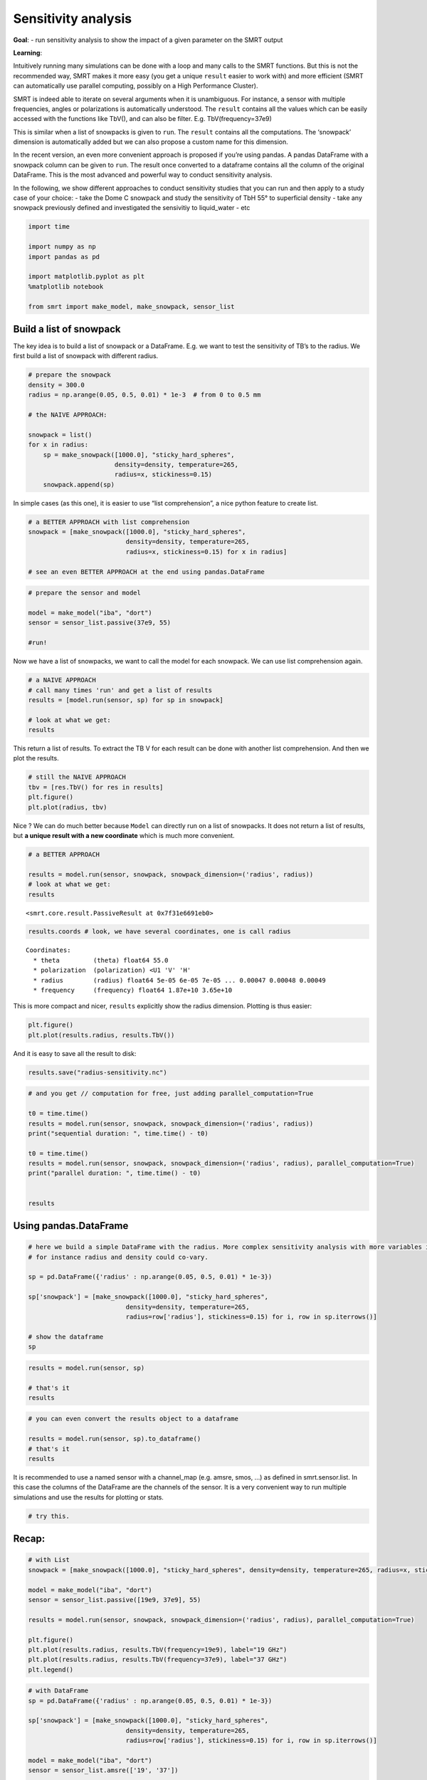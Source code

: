 Sensitivity analysis
====================

**Goal**: - run sensitivity analysis to show the impact of a given
parameter on the SMRT output

**Learning**:

Intuitively running many simulations can be done with a loop and many
calls to the SMRT functions. But this is not the recommended way, SMRT
makes it more easy (you get a unique ``result`` easier to work with) and
more efficient (SMRT can automatically use parallel computing, possibly
on a High Performance Cluster).

SMRT is indeed able to iterate on several arguments when it is
unambiguous. For instance, a sensor with multiple frequencies, angles or
polarizations is automatically understood. The ``result`` contains all
the values which can be easily accessed with the functions like TbV(),
and can also be filter. E.g. TbV(frequency=37e9)

This is similar when a list of snowpacks is given to ``run``. The
``result`` contains all the computations. The ‘snowpack’ dimension is
automatically added but we can also propose a custom name for this
dimension.

In the recent version, an even more convenient approach is proposed if
you’re using pandas. A pandas DataFrame with a snowpack column can be
given to ``run``. The result once converted to a dataframe contains all
the column of the original DataFrame. This is the most advanced and
powerful way to conduct sensitivity analysis.

In the following, we show different approaches to conduct sensitivity
studies that you can run and then apply to a study case of your choice:
- take the Dome C snowpack and study the sensitivity of TbH 55° to
superficial density - take any snowpack previously defined and
investigated the sensivitiy to liquid_water - etc

.. code:: ipython3

    import time
    
    import numpy as np
    import pandas as pd
    
    import matplotlib.pyplot as plt
    %matplotlib notebook
    
    from smrt import make_model, make_snowpack, sensor_list

Build a list of snowpack
------------------------

The key idea is to build a list of snowpack or a DataFrame. E.g. we want
to test the sensitivity of TB’s to the radius. We first build a list of
snowpack with different radius.

.. code:: ipython3

    # prepare the snowpack
    density = 300.0
    radius = np.arange(0.05, 0.5, 0.01) * 1e-3  # from 0 to 0.5 mm
    
    # the NAIVE APPROACH:
    
    snowpack = list()
    for x in radius:
        sp = make_snowpack([1000.0], "sticky_hard_spheres", 
                           density=density, temperature=265, 
                           radius=x, stickiness=0.15)
        snowpack.append(sp)

In simple cases (as this one), it is easier to use “list comprehension”,
a nice python feature to create list.

.. code:: ipython3

    # a BETTER APPROACH with list comprehension
    snowpack = [make_snowpack([1000.0], "sticky_hard_spheres", 
                              density=density, temperature=265,
                              radius=x, stickiness=0.15) for x in radius]
    
    # see an even BETTER APPROACH at the end using pandas.DataFrame

.. code:: ipython3

    # prepare the sensor and model
    
    model = make_model("iba", "dort")
    sensor = sensor_list.passive(37e9, 55)
    
    #run!

Now we have a list of snowpacks, we want to call the model for each
snowpack. We can use list comprehension again.

.. code:: ipython3

    # a NAIVE APPROACH
    # call many times 'run' and get a list of results
    results = [model.run(sensor, sp) for sp in snowpack]
    
    # look at what we get:
    results

This return a list of results. To extract the TB V for each result can
be done with another list comprehension. And then we plot the results.

.. code:: ipython3

    # still the NAIVE APPROACH
    tbv = [res.TbV() for res in results]
    plt.figure()
    plt.plot(radius, tbv)

Nice ? We can do much better because ``Model`` can directly run on a
list of snowpacks. It does not return a list of results, but **a unique
result with a new coordinate** which is much more convenient.

.. code:: ipython3

    # a BETTER APPROACH
    
    results = model.run(sensor, snowpack, snowpack_dimension=('radius', radius))
    # look at what we get:
    results




.. parsed-literal::

    <smrt.core.result.PassiveResult at 0x7f31e6691eb0>



.. code:: ipython3

    results.coords # look, we have several coordinates, one is call radius




.. parsed-literal::

    Coordinates:
      * theta         (theta) float64 55.0
      * polarization  (polarization) <U1 'V' 'H'
      * radius        (radius) float64 5e-05 6e-05 7e-05 ... 0.00047 0.00048 0.00049
      * frequency     (frequency) float64 1.87e+10 3.65e+10



This is more compact and nicer, ``results`` explicitly show the radius
dimension. Plotting is thus easier:

.. code:: ipython3

    plt.figure()
    plt.plot(results.radius, results.TbV())

And it is easy to save all the result to disk:

.. code:: ipython3

    results.save("radius-sensitivity.nc")

.. code:: ipython3

    # and you get // computation for free, just adding parallel_computation=True
    
    t0 = time.time()
    results = model.run(sensor, snowpack, snowpack_dimension=('radius', radius))
    print("sequential duration: ", time.time() - t0)
    
    t0 = time.time()
    results = model.run(sensor, snowpack, snowpack_dimension=('radius', radius), parallel_computation=True)
    print("parallel duration: ", time.time() - t0)
    
    
    results

Using pandas.DataFrame
----------------------

.. code:: ipython3

    # here we build a simple DataFrame with the radius. More complex sensitivity analysis with more variables is possible
    # for instance radius and density could co-vary.
    
    sp = pd.DataFrame({'radius' : np.arange(0.05, 0.5, 0.01) * 1e-3})
    
    sp['snowpack'] = [make_snowpack([1000.0], "sticky_hard_spheres", 
                              density=density, temperature=265,
                              radius=row['radius'], stickiness=0.15) for i, row in sp.iterrows()]
    
    # show the dataframe
    sp




.. raw:: html

    <div>
    <style scoped>
        .dataframe tbody tr th:only-of-type {
            vertical-align: middle;
        }
    
        .dataframe tbody tr th {
            vertical-align: top;
        }
    
        .dataframe thead th {
            text-align: right;
        }
    </style>
    <table border="1" class="dataframe">
      <thead>
        <tr style="text-align: right;">
          <th></th>
          <th>radius</th>
          <th>snowpack</th>
        </tr>
      </thead>
      <tbody>
        <tr>
          <th>0</th>
          <td>0.00005</td>
          <td>Snowpack:       layer                         ...</td>
        </tr>
        <tr>
          <th>1</th>
          <td>0.00006</td>
          <td>Snowpack:       layer                         ...</td>
        </tr>
        <tr>
          <th>2</th>
          <td>0.00007</td>
          <td>Snowpack:       layer                         ...</td>
        </tr>
        <tr>
          <th>3</th>
          <td>0.00008</td>
          <td>Snowpack:       layer                         ...</td>
        </tr>
        <tr>
          <th>4</th>
          <td>0.00009</td>
          <td>Snowpack:       layer                         ...</td>
        </tr>
        <tr>
          <th>5</th>
          <td>0.00010</td>
          <td>Snowpack:       layer                         ...</td>
        </tr>
        <tr>
          <th>6</th>
          <td>0.00011</td>
          <td>Snowpack:       layer                         ...</td>
        </tr>
        <tr>
          <th>7</th>
          <td>0.00012</td>
          <td>Snowpack:       layer                         ...</td>
        </tr>
        <tr>
          <th>8</th>
          <td>0.00013</td>
          <td>Snowpack:       layer                         ...</td>
        </tr>
        <tr>
          <th>9</th>
          <td>0.00014</td>
          <td>Snowpack:       layer                         ...</td>
        </tr>
        <tr>
          <th>10</th>
          <td>0.00015</td>
          <td>Snowpack:       layer                         ...</td>
        </tr>
        <tr>
          <th>11</th>
          <td>0.00016</td>
          <td>Snowpack:       layer                         ...</td>
        </tr>
        <tr>
          <th>12</th>
          <td>0.00017</td>
          <td>Snowpack:       layer                         ...</td>
        </tr>
        <tr>
          <th>13</th>
          <td>0.00018</td>
          <td>Snowpack:       layer                         ...</td>
        </tr>
        <tr>
          <th>14</th>
          <td>0.00019</td>
          <td>Snowpack:       layer                         ...</td>
        </tr>
        <tr>
          <th>15</th>
          <td>0.00020</td>
          <td>Snowpack:       layer                         ...</td>
        </tr>
        <tr>
          <th>16</th>
          <td>0.00021</td>
          <td>Snowpack:       layer                         ...</td>
        </tr>
        <tr>
          <th>17</th>
          <td>0.00022</td>
          <td>Snowpack:       layer                         ...</td>
        </tr>
        <tr>
          <th>18</th>
          <td>0.00023</td>
          <td>Snowpack:       layer                         ...</td>
        </tr>
        <tr>
          <th>19</th>
          <td>0.00024</td>
          <td>Snowpack:       layer                         ...</td>
        </tr>
        <tr>
          <th>20</th>
          <td>0.00025</td>
          <td>Snowpack:       layer                         ...</td>
        </tr>
        <tr>
          <th>21</th>
          <td>0.00026</td>
          <td>Snowpack:       layer                         ...</td>
        </tr>
        <tr>
          <th>22</th>
          <td>0.00027</td>
          <td>Snowpack:       layer                         ...</td>
        </tr>
        <tr>
          <th>23</th>
          <td>0.00028</td>
          <td>Snowpack:       layer                         ...</td>
        </tr>
        <tr>
          <th>24</th>
          <td>0.00029</td>
          <td>Snowpack:       layer                         ...</td>
        </tr>
        <tr>
          <th>25</th>
          <td>0.00030</td>
          <td>Snowpack:       layer                         ...</td>
        </tr>
        <tr>
          <th>26</th>
          <td>0.00031</td>
          <td>Snowpack:       layer                         ...</td>
        </tr>
        <tr>
          <th>27</th>
          <td>0.00032</td>
          <td>Snowpack:       layer                         ...</td>
        </tr>
        <tr>
          <th>28</th>
          <td>0.00033</td>
          <td>Snowpack:       layer                         ...</td>
        </tr>
        <tr>
          <th>29</th>
          <td>0.00034</td>
          <td>Snowpack:       layer                         ...</td>
        </tr>
        <tr>
          <th>30</th>
          <td>0.00035</td>
          <td>Snowpack:       layer                         ...</td>
        </tr>
        <tr>
          <th>31</th>
          <td>0.00036</td>
          <td>Snowpack:       layer                         ...</td>
        </tr>
        <tr>
          <th>32</th>
          <td>0.00037</td>
          <td>Snowpack:       layer                         ...</td>
        </tr>
        <tr>
          <th>33</th>
          <td>0.00038</td>
          <td>Snowpack:       layer                         ...</td>
        </tr>
        <tr>
          <th>34</th>
          <td>0.00039</td>
          <td>Snowpack:       layer                         ...</td>
        </tr>
        <tr>
          <th>35</th>
          <td>0.00040</td>
          <td>Snowpack:       layer                         ...</td>
        </tr>
        <tr>
          <th>36</th>
          <td>0.00041</td>
          <td>Snowpack:       layer                         ...</td>
        </tr>
        <tr>
          <th>37</th>
          <td>0.00042</td>
          <td>Snowpack:       layer                         ...</td>
        </tr>
        <tr>
          <th>38</th>
          <td>0.00043</td>
          <td>Snowpack:       layer                         ...</td>
        </tr>
        <tr>
          <th>39</th>
          <td>0.00044</td>
          <td>Snowpack:       layer                         ...</td>
        </tr>
        <tr>
          <th>40</th>
          <td>0.00045</td>
          <td>Snowpack:       layer                         ...</td>
        </tr>
        <tr>
          <th>41</th>
          <td>0.00046</td>
          <td>Snowpack:       layer                         ...</td>
        </tr>
        <tr>
          <th>42</th>
          <td>0.00047</td>
          <td>Snowpack:       layer                         ...</td>
        </tr>
        <tr>
          <th>43</th>
          <td>0.00048</td>
          <td>Snowpack:       layer                         ...</td>
        </tr>
        <tr>
          <th>44</th>
          <td>0.00049</td>
          <td>Snowpack:       layer                         ...</td>
        </tr>
      </tbody>
    </table>
    </div>



.. code:: ipython3

    results = model.run(sensor, sp)
    
    # that's it
    results

.. code:: ipython3

    # you can even convert the results object to a dataframe
    
    results = model.run(sensor, sp).to_dataframe()
    # that's it
    results

It is recommended to use a named sensor with a channel_map (e.g. amsre,
smos, …) as defined in smrt.sensor.list. In this case the columns of the
DataFrame are the channels of the sensor. It is a very convenient way to
run multiple simulations and use the results for plotting or stats.

.. code:: ipython3

    # try this.

Recap:
------

.. code:: ipython3

    # with List
    snowpack = [make_snowpack([1000.0], "sticky_hard_spheres", density=density, temperature=265, radius=x, stickiness=0.15) for x in radius]
    
    model = make_model("iba", "dort")
    sensor = sensor_list.passive([19e9, 37e9], 55)
    
    results = model.run(sensor, snowpack, snowpack_dimension=('radius', radius), parallel_computation=True)
    
    plt.figure()
    plt.plot(results.radius, results.TbV(frequency=19e9), label="19 GHz")
    plt.plot(results.radius, results.TbV(frequency=37e9), label="37 GHz")
    plt.legend()

.. code:: ipython3

    # with DataFrame
    sp = pd.DataFrame({'radius' : np.arange(0.05, 0.5, 0.01) * 1e-3})
    
    sp['snowpack'] = [make_snowpack([1000.0], "sticky_hard_spheres", 
                              density=density, temperature=265,
                              radius=row['radius'], stickiness=0.15) for i, row in sp.iterrows()]
    
    model = make_model("iba", "dort")
    sensor = sensor_list.amsre(['19', '37'])
    
    results = model.run(sensor, sp, parallel_computation=True).to_dataframe()
    
    plt.figure()
    plt.plot(results['radius'], results['19V'], label="19 GHz")
    plt.plot(results['radius'], results['37V'], label="37 GHz")
    plt.legend()

Do it yourself
--------------

Easy: plot Tb as a function liquid_water_content for a single-layer
snowpack or More invovled: plot a map of Tb(radius, density) using a
single run call (hint: use pd.DataFrame)

